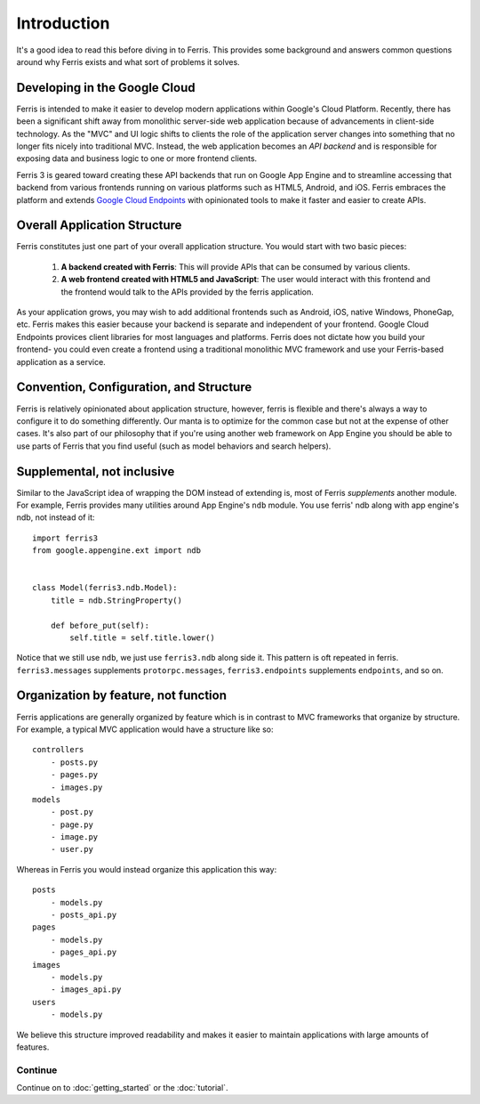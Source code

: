 Introduction
============

It's a good idea to read this before diving in to Ferris. This provides some background and answers common questions around why Ferris exists and what sort of problems it solves.


Developing in the Google Cloud
------------------------------

Ferris is intended to make it easier to develop modern applications within Google's Cloud Platform. Recently, there has been a significant shift away from monolithic server-side web application because of advancements in client-side technology. As the "MVC" and UI logic shifts to clients the role of the application server changes into something that no longer fits nicely into traditional MVC. Instead, the web application becomes an `API backend` and is responsible for exposing data and business logic to one or more frontend clients.

Ferris 3 is geared toward creating these API backends that run on Google App Engine and to streamline accessing that backend from various frontends running on various platforms such as HTML5, Android, and iOS. Ferris embraces the platform and extends `Google Cloud Endpoints <https://developers.google.com/appengine/docs/python/endpoints/>`_ with opinionated tools to make it faster and easier to create APIs.


Overall Application Structure
-----------------------------

Ferris constitutes just one part of your overall application structure. You would start with two basic pieces:
    
  1. **A backend created with Ferris**: This will provide APIs that can be consumed by various clients.
  2. **A web frontend created with HTML5 and JavaScript**: The user would interact with this frontend and the frontend would talk to the APIs provided by the ferris application.

As your application grows, you may wish to add additional frontends such as Android, iOS, native Windows, PhoneGap, etc. Ferris makes this easier because your backend is separate and independent of your frontend. Google Cloud Endpoints provices client libraries for most languages and platforms. Ferris does not dictate how you build your frontend- you could even create a frontend using a traditional monolithic MVC framework and use your Ferris-based application as a service.


Convention, Configuration, and Structure
----------------------------------------

Ferris is relatively opinionated about application structure, however, ferris is flexible and there's always a way to configure it to do something differently. Our manta is to optimize for the common case but not at the expense of other cases. It's also part of our philosophy that if you're using another web framework on App Engine you should be able to use parts of Ferris that you find useful (such as model behaviors and search helpers).


Supplemental, not inclusive
---------------------------

Similar to the JavaScript idea of wrapping the DOM instead of extending is, most of Ferris `supplements` another module. For example, Ferris provides many utilities around App Engine's ``ndb`` module. You use ferris' ndb along with app engine's ndb, not instead of it::

    import ferris3
    from google.appengine.ext import ndb


    class Model(ferris3.ndb.Model):
        title = ndb.StringProperty()

        def before_put(self):
            self.title = self.title.lower()


Notice that we still use ``ndb``, we just use ``ferris3.ndb`` along side it. This pattern is oft repeated in ferris. ``ferris3.messages`` supplements ``protorpc.messages``, ``ferris3.endpoints`` supplements ``endpoints``, and so on.


Organization by feature, not function
-------------------------------------

Ferris applications are generally organized by feature which is in contrast to MVC frameworks that organize by structure. For example, a typical MVC application would have a structure like so::

    controllers
        - posts.py
        - pages.py
        - images.py
    models
        - post.py
        - page.py
        - image.py
        - user.py

Whereas in Ferris you would instead organize this application this way::

    posts
        - models.py
        - posts_api.py
    pages
        - models.py
        - pages_api.py
    images
        - models.py
        - images_api.py
    users
        - models.py

We believe this structure improved readability and makes it easier to maintain applications with large amounts of features.


Continue
********

Continue on to :doc:`getting_started` or the :doc:`tutorial`.
